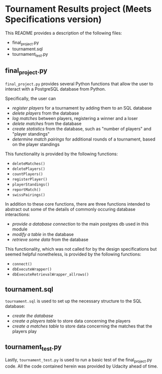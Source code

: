 * Tournament Results project (Meets Specifications version)
This README provides a description of the following files:

- final_project.py
- tournament.sql
- tournament_test.py

** final_project.py

~final_project.py~ provides several Python functions that allow the
user to interact with a PostgreSQL database from Python.

Specifically, the user can 

- /register players/ for a tournament by adding them to an SQL database
- /delete players/ from the database
- /log matches/ between players, registering a winner and a loser
- /delete matches/ from the database
- /create statistics/ from the database, such as "number of players"
  and "player standings"
- /determine match pairings/ for additional rounds of a tournament,
  based on the player standings

This functionality is provided by the following functions:
- =deleteMatches()=
- =deletePlayers()=
- =countPlayers()=
- =registerPlayer()=
- =playerStandings()=
- =reportMatch()=
- =swissPairings()=

In addition to these core functions, there are three functions
intended to abstract out some of the details of commonly occuring
database interactions:

- /provide a database connection/ to the main postgres db used in this
  module
- /modify a table/ in the database
- /retrieve some data/ from the database

This functionality, which was not called for by the design
specifications but seemed helpful nonetheless, is provided by the
following functions:

- =connect()=
- =dbExecuteWrapper()=
- =dbExecuteRetrievalWrapper_allrows()=

** tournament.sql

~tournament.sql~ is used to set up the necessary structure to the SQL
database:

- /create the database/
- /create a players table/ to store data concerning the players
- /create a matches table/ to store data concerning the matches that
  the players play

** tournament_test.py

Lastly, ~tournament_test.py~ is used to run a basic test of the
final_project.py code. All the code contained herein was provided by
Udacity ahead of time.
